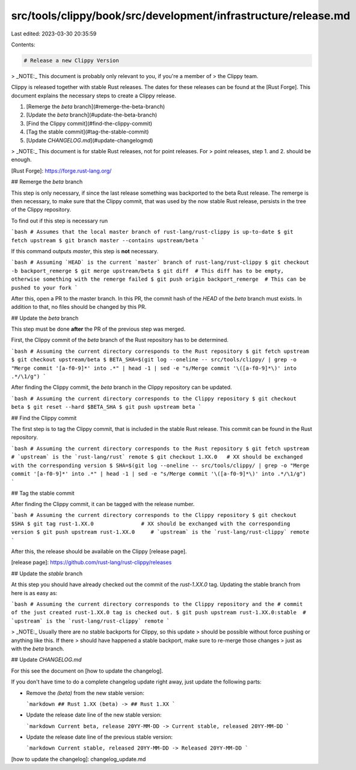 src/tools/clippy/book/src/development/infrastructure/release.md
===============================================================

Last edited: 2023-03-30 20:35:59

Contents:

.. code-block:: md

    # Release a new Clippy Version

> _NOTE:_ This document is probably only relevant to you, if you're a member of
> the Clippy team.

Clippy is released together with stable Rust releases. The dates for these
releases can be found at the [Rust Forge]. This document explains the necessary
steps to create a Clippy release.

1. [Remerge the `beta` branch](#remerge-the-beta-branch)
2. [Update the `beta` branch](#update-the-beta-branch)
3. [Find the Clippy commit](#find-the-clippy-commit)
4. [Tag the stable commit](#tag-the-stable-commit)
5. [Update `CHANGELOG.md`](#update-changelogmd)

> _NOTE:_ This document is for stable Rust releases, not for point releases. For
> point releases, step 1. and 2. should be enough.

[Rust Forge]: https://forge.rust-lang.org/

## Remerge the `beta` branch

This step is only necessary, if since the last release something was backported
to the beta Rust release. The remerge is then necessary, to make sure that the
Clippy commit, that was used by the now stable Rust release, persists in the
tree of the Clippy repository.

To find out if this step is necessary run

```bash
# Assumes that the local master branch of rust-lang/rust-clippy is up-to-date
$ git fetch upstream
$ git branch master --contains upstream/beta
```

If this command outputs `master`, this step is **not** necessary.

```bash
# Assuming `HEAD` is the current `master` branch of rust-lang/rust-clippy
$ git checkout -b backport_remerge
$ git merge upstream/beta
$ git diff  # This diff has to be empty, otherwise something with the remerge failed
$ git push origin backport_remerge  # This can be pushed to your fork
```

After this, open a PR to the master branch. In this PR, the commit hash of the
`HEAD` of the `beta` branch must exists. In addition to that, no files should be
changed by this PR.

## Update the `beta` branch

This step must be done **after** the PR of the previous step was merged.

First, the Clippy commit of the `beta` branch of the Rust repository has to be
determined.

```bash
# Assuming the current directory corresponds to the Rust repository
$ git fetch upstream
$ git checkout upstream/beta
$ BETA_SHA=$(git log --oneline -- src/tools/clippy/ | grep -o "Merge commit '[a-f0-9]*' into .*" | head -1 | sed -e "s/Merge commit '\([a-f0-9]*\)' into .*/\1/g")
```

After finding the Clippy commit, the `beta` branch in the Clippy repository can
be updated.

```bash
# Assuming the current directory corresponds to the Clippy repository
$ git checkout beta
$ git reset --hard $BETA_SHA
$ git push upstream beta
```

## Find the Clippy commit

The first step is to tag the Clippy commit, that is included in the stable Rust
release. This commit can be found in the Rust repository.

```bash
# Assuming the current directory corresponds to the Rust repository
$ git fetch upstream    # `upstream` is the `rust-lang/rust` remote
$ git checkout 1.XX.0   # XX should be exchanged with the corresponding version
$ SHA=$(git log --oneline -- src/tools/clippy/ | grep -o "Merge commit '[a-f0-9]*' into .*" | head -1 | sed -e "s/Merge commit '\([a-f0-9]*\)' into .*/\1/g")
```

## Tag the stable commit

After finding the Clippy commit, it can be tagged with the release number.

```bash
# Assuming the current directory corresponds to the Clippy repository
$ git checkout $SHA
$ git tag rust-1.XX.0               # XX should be exchanged with the corresponding version
$ git push upstream rust-1.XX.0     # `upstream` is the `rust-lang/rust-clippy` remote
```

After this, the release should be available on the Clippy [release page].

[release page]: https://github.com/rust-lang/rust-clippy/releases

## Update the `stable` branch

At this step you should have already checked out the commit of the `rust-1.XX.0`
tag. Updating the stable branch from here is as easy as:

```bash
# Assuming the current directory corresponds to the Clippy repository and the
# commit of the just created rust-1.XX.0 tag is checked out.
$ git push upstream rust-1.XX.0:stable  # `upstream` is the `rust-lang/rust-clippy` remote
```

> _NOTE:_ Usually there are no stable backports for Clippy, so this update
> should be possible without force pushing or anything like this. If there
> should have happened a stable backport, make sure to re-merge those changes
> just as with the `beta` branch.

## Update `CHANGELOG.md`

For this see the document on [how to update the changelog].

If you don't have time to do a complete changelog update right away, just update
the following parts:

- Remove the `(beta)` from the new stable version:

  ```markdown
  ## Rust 1.XX (beta) -> ## Rust 1.XX
  ```

- Update the release date line of the new stable version:

  ```markdown
  Current beta, release 20YY-MM-DD -> Current stable, released 20YY-MM-DD
  ```

- Update the release date line of the previous stable version:

  ```markdown
  Current stable, released 20YY-MM-DD -> Released 20YY-MM-DD
  ```

[how to update the changelog]: changelog_update.md


